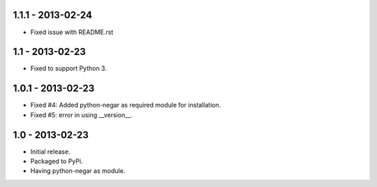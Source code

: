 1.1.1 - 2013-02-24
==================
- Fixed issue with README.rst

1.1 - 2013-02-23
================
- Fixed to support Python 3.

1.0.1 - 2013-02-23
===================
- Fixed #4: Added python-negar as required module for installation.
- Fixed #5: error in using __version__.

1.0 - 2013-02-23
================
- Initial release.
- Packaged to PyPi.
- Having python-negar as module.
